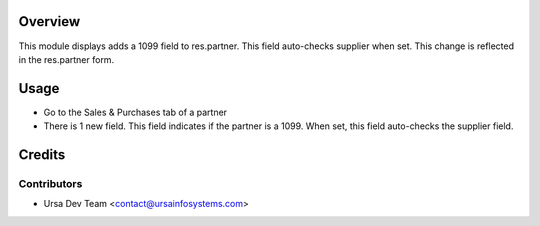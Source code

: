 Overview
========

This module displays adds a 1099 field to res.partner. This field auto-checks supplier when set.
This change is reflected in the res.partner form.

Usage
=====

* Go to the Sales & Purchases tab of a partner
* There is 1 new field. This field indicates if the partner is a 1099. When set, this field auto-checks the supplier field.

Credits
=======

Contributors
------------

* Ursa Dev Team <contact@ursainfosystems.com>
